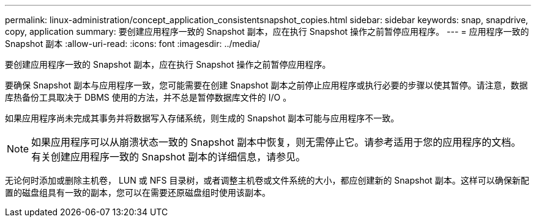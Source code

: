 ---
permalink: linux-administration/concept_application_consistentsnapshot_copies.html 
sidebar: sidebar 
keywords: snap, snapdrive, copy, application 
summary: 要创建应用程序一致的 Snapshot 副本，应在执行 Snapshot 操作之前暂停应用程序。 
---
= 应用程序一致的 Snapshot 副本
:allow-uri-read: 
:icons: font
:imagesdir: ../media/


[role="lead"]
要创建应用程序一致的 Snapshot 副本，应在执行 Snapshot 操作之前暂停应用程序。

要确保 Snapshot 副本与应用程序一致，您可能需要在创建 Snapshot 副本之前停止应用程序或执行必要的步骤以使其暂停。请注意，数据库热备份工具取决于 DBMS 使用的方法，并不总是暂停数据库文件的 I/O 。

如果应用程序尚未完成其事务并将数据写入存储系统，则生成的 Snapshot 副本可能与应用程序不一致。


NOTE: 如果应用程序可以从崩溃状态一致的 Snapshot 副本中恢复，则无需停止它。请参考适用于您的应用程序的文档。有关创建应用程序一致的 Snapshot 副本的详细信息，请参见。

无论何时添加或删除主机卷， LUN 或 NFS 目录树，或者调整主机卷或文件系统的大小，都应创建新的 Snapshot 副本。这样可以确保新配置的磁盘组具有一致的副本，您可以在需要还原磁盘组时使用该副本。
